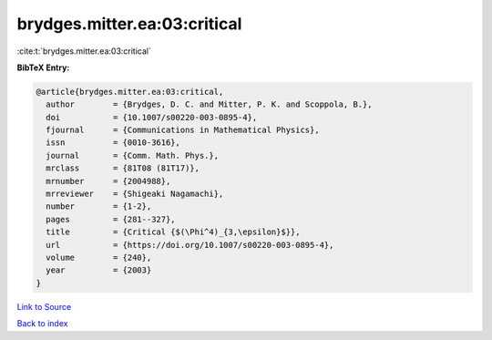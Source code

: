 brydges.mitter.ea:03:critical
=============================

:cite:t:`brydges.mitter.ea:03:critical`

**BibTeX Entry:**

.. code-block:: bibtex

   @article{brydges.mitter.ea:03:critical,
     author        = {Brydges, D. C. and Mitter, P. K. and Scoppola, B.},
     doi           = {10.1007/s00220-003-0895-4},
     fjournal      = {Communications in Mathematical Physics},
     issn          = {0010-3616},
     journal       = {Comm. Math. Phys.},
     mrclass       = {81T08 (81T17)},
     mrnumber      = {2004988},
     mrreviewer    = {Shigeaki Nagamachi},
     number        = {1-2},
     pages         = {281--327},
     title         = {Critical {$(\Phi^4)_{3,\epsilon}$}},
     url           = {https://doi.org/10.1007/s00220-003-0895-4},
     volume        = {240},
     year          = {2003}
   }

`Link to Source <https://doi.org/10.1007/s00220-003-0895-4},>`_


`Back to index <../By-Cite-Keys.html>`_
